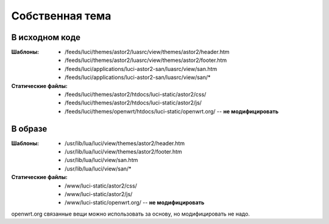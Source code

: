 .. _luci-theming:
.. vim: syntax=rst
.. vim: textwidth=72
.. vim: spell spelllang=ru,en

================
Собственная тема
================

В исходном коде
===============
:Шаблоны:
 * /feeds/luci/themes/astor2/luasrc/view/themes/astor2/header.htm
 * /feeds/luci/themes/astor2/luasrc/view/themes/astor2/footer.htm
 * /feeds/luci/applications/luci-astor2-san/luasrc/view/san.htm
 * /feeds/luci/applications/luci-astor2-san/luasrc/view/san/\*
:Статические файлы:
 * /feeds/luci/themes/astor2/htdocs/luci-static/astor2/css/
 * /feeds/luci/themes/astor2/htdocs/luci-static/astor2/js/
 * /feeds/luci/themes/openwrt/htdocs/luci-static/openwrt.org/ --
   **не модифицировать**

В образе
========
:Шаблоны:
 * /usr/lib/lua/luci/view/themes/astor2/header.htm
 * /usr/lib/lua/luci/view/themes/astor2/footer.htm
 * /usr/lib/lua/luci/view/san.htm
 * /usr/lib/lua/luci/view/san/\*
:Статические файлы:
 * /www/luci-static/astor2/css/
 * /www/luci-static/astor2/js/
 * /www/luci-static/openwrt.org/ -- **не модифицировать**

openwrt.org связанные вещи можно использовать за основу, но
модифицировать не надо.
